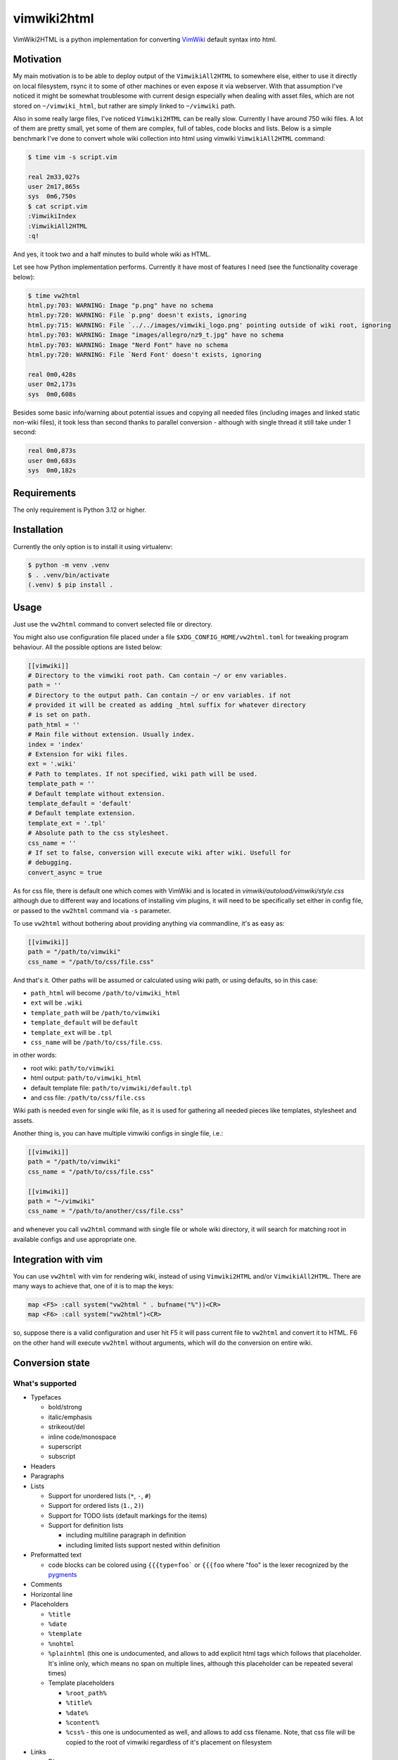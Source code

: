 ============
vimwiki2html
============

VimWiki2HTML is a python implementation for converting `VimWiki`_ default
syntax into html.

Motivation
----------

My main motivation is to be able to deploy output of the ``VimwikiAll2HTML`` to
somewhere else, either to use it directly on local filesystem, rsync it to some
of other machines or even expose it via webserver. With that assumption I've
noticed it might be somewhat troublesome with current design especially when
dealing with asset files, which are not stored on ``~/vimwiki_html``, but
rather are simply linked to ``~/vimwiki`` path.

Also in some really large files, I've noticed ``Vimwiki2HTML`` can be really
slow. Currently I have around 750 wiki files.  A lot of them are pretty small,
yet some of them are complex, full of tables, code blocks and lists. Below is a
simple benchmark I've done to convert whole wiki collection into html using
vimwiki ``VimwikiAll2HTML`` command:

.. code:: console

   $ time vim -s script.vim

   real	2m33,027s
   user	2m17,865s
   sys	0m6,750s
   $ cat script.vim
   :VimwikiIndex
   :VimwikiAll2HTML
   :q!

And yes, it took two and a half minutes to build whole wiki as HTML.

Let see how Python implementation performs. Currently it have most of features
I need (see the functionality coverage below):

.. code:: console

   $ time vw2html
   html.py:703: WARNING: Image "p.png" have no schema
   html.py:720: WARNING: File `p.png' doesn't exists, ignoring
   html.py:715: WARNING: File `../../images/vimwiki_logo.png' pointing outside of wiki root, ignoring
   html.py:703: WARNING: Image "images/allegro/nz9_t.jpg" have no schema
   html.py:703: WARNING: Image "Nerd Font" have no schema
   html.py:720: WARNING: File `Nerd Font' doesn't exists, ignoring

   real 0m0,428s
   user 0m2,173s
   sys  0m0,608s

Besides some basic info/warning about potential issues and copying all needed
files (including images and linked static non-wiki files), it took less than
second thanks to parallel conversion - although with single thread it still
take under 1 second:

.. code:: console

   real	0m0,873s
   user	0m0,683s
   sys	0m0,182s


Requirements
------------

The only requirement is Python 3.12 or higher.

Installation
------------

Currently the only option is to install it using virtualenv:

.. code:: console

   $ python -m venv .venv
   $ . .venv/bin/activate
   (.venv) $ pip install .


Usage
-----

Just use the ``vw2html`` command to convert selected file or directory.

You might also use configuration file placed under a file
``$XDG_CONFIG_HOME/vw2html.toml`` for tweaking program behaviour. All the
possible options are listed below:

.. code:: toml

   [[vimwiki]]
   # Directory to the vimwiki root path. Can contain ~/ or env variables.
   path = ''
   # Directory to the output path. Can contain ~/ or env variables. if not
   # provided it will be created as adding _html suffix for whatever directory
   # is set on path.
   path_html = ''
   # Main file without extension. Usually index.
   index = 'index'
   # Extension for wiki files.
   ext = '.wiki'
   # Path to templates. If not specified, wiki path will be used.
   template_path = ''
   # Default template without extension.
   template_default = 'default'
   # Default template extension.
   template_ext = '.tpl'
   # Absolute path to the css stylesheet.
   css_name = ''
   # If set to false, conversion will execute wiki after wiki. Usefull for
   # debugging.
   convert_async = true

As for css file, there is default one which comes with VimWiki and is located
in `vimwiki/autoload/vimwiki/style.css` although due to different way and
locations of installing vim plugins, it will need to be specifically set either
in config file, or passed to the ``vw2html`` command via ``-s`` parameter.

To use ``vw2html`` without bothering about providing anything via commandline,
it's as easy as:

.. code:: toml

   [[vimwiki]]
   path = "/path/to/vimwiki"
   css_name = "/path/to/css/file.css"

And that's it. Other paths will be assumed or calculated using wiki path, or
using defaults, so in this case:

- ``path_html`` will become ``/path/to/vimwiki_html``
- ``ext`` will be ``.wiki``
- ``template_path`` will be ``/path/to/vimwiki``
- ``template_default`` will be ``default``
- ``template_ext`` will be ``.tpl``
- ``css_name`` will be ``/path/to/css/file.css``.

in other words:

- root wiki: ``path/to/vimwiki``
- html output: ``path/to/vimwiki_html``
- default template file: ``path/to/vimwiki/default.tpl``
- and css file: ``/path/to/css/file.css``

Wiki path is needed even for single wiki file, as it is used for gathering all
needed pieces like templates, stylesheet and assets.

Another thing is, you can have multiple vimwiki configs in single file, i.e.:

.. code:: toml

   [[vimwiki]]
   path = "/path/to/vimwiki"
   css_name = "/path/to/css/file.css"

   [[vimwiki]]
   path = "~/vimwiki"
   css_name = "/path/to/another/css/file.css"

and whenever you call ``vw2html`` command with single file or whole wiki
directory, it will search for matching root in available configs and use
appropriate one.

Integration with vim
--------------------

You can use ``vw2html`` with vim for rendering wiki, instead of using
``Vimwiki2HTML`` and/or ``VimwikiAll2HTML``. There are many ways to achieve
that, one of it is to map the keys:

.. code:: vim

   map <F5> :call system("vw2html " . bufname("%"))<CR>
   map <F6> :call system("vw2html")<CR>

so, suppose there is a valid configuration and user hit F5 it will pass current
file to ``vw2html`` and convert it to HTML. F6 on the other hand will execute
``vw2html`` without arguments, which will do the conversion on entire wiki.


Conversion state
----------------

What's supported
''''''''''''''''

- Typefaces

  - bold/strong
  - italic/emphasis
  - strikeout/del
  - inline code/monospace
  - superscript
  - subscript

- Headers
- Paragraphs
- Lists

  - Support for unordered lists (``*``, ``-``, ``#``)
  - Support for ordered lists (``1.``, ``2)``)
  - Support for TODO lists (default markings for the items)
  - Support for definition lists

    - including multiline paragraph in definition
    - including limited lists support nested within definition

- Preformatted text

  - code blocks can be colored using ``{{{type=foo``` or ``{{{foo`` where "foo"
    is the lexer recognized by the pygments_

- Comments
- Horizontal line
- Placeholders

  - ``%title``
  - ``%date``
  - ``%template``
  - ``%nohtml``

  - ``%plainhtml`` (this one is undocumented, and allows to add explicit html
    tags which follows that placeholder. It's inline only, which means no span
    on multiple lines, although this placeholder can be repeated several times)

  - Template placeholders

    - ``%root_path%``
    - ``%title%``
    - ``%date%``
    - ``%content%``
    - ``%css%`` - this one is undocumented as well, and allows to add css
      filename. Note, that css file will be copied to the root of vimwiki
      regardless of it's placement on filesystem

- Links

  - Diary
  - wikilinks (absolute/relative/plain)
  - external links (local/remote/bare)

  - transclusion links (or, image tags, as no other are supported on vimwiki)
    even those which have no schema (VimWiki docs doesn't mention those, yet
    it's simply working)

  - raw links (or bare)
  - anchor links (implemented differently - only last anchor is taken into
    account - may cause anchors collision)

- Tables

  - tables with headers
  - columns and rows spanning
  - aligning for the columns (``VimWiki2HTML`` doesn't do that)

- Explicit html tags (supported tag list: ``b``, ``i``, ``s``, ``u``, ``sub``,
  ``sup``, ``kbd``, ``br`` and ``hr``).
- Escape other HTML tags

What's not
''''''''''

- Placeholders

  - Template placeholders

    - ``%wiki_path%``

- Links:

  - interwiki links

- Lists:

  - which start with roman number (i.e. ``i``, ``x``, ``mc``, ``I``, ``X``,
    ``MC``)
  - which start with letters (i.e. ``a``, ``b``, ``z``, ``A``, ``B``, ``Z``)
  - VimWiki parser produce invalid item lists - no closing item tags for both
    kind of the lists (``<ul>`` and ``<ol>``).
  - With the list defined like below (overindented lists, and another dedented
    list):

    .. code::

       paragraph

         * some list item (which is inednted)
         * another item

       * another list

    ``Vimwiki2HTML`` will generate two lists, or rather list and a dangling
    item in a ``<li>`` tag. OTOH in such case ``vw2html`` will generate two
    lists properly on the same level - output may differ visually.

  - interpretation of items like:

    .. code::

       paragraph

       * some list item
       * another item

       * last item

    will produce two separate lists, not like in VimWiki html parser single
    list with second item having swallowed empty line.

- Mathematical formulae (both - inline and block)
- Blockquotes
- Tags
- Configurable explicit html tags (besides default list)


Most of those are either second priority for implementation or things, which I
have no interested in.


License
-------

This piece of software is licensed under MIT.


.. _VimWiki: https://github.com/vimwiki/vimwiki
.. _pygments: https://pygments.org

